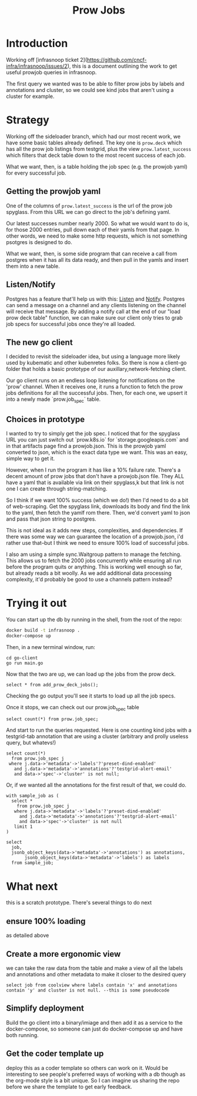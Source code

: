 #+title: Prow Jobs
#+PROPERTY: header-args:sql-mode+ :product postgres

* Introduction
Working off [infrasnoop ticket
2](https://github.com/cncf-infra/infrasnoop/issues/2), this is a document
outlining the work to get useful prowjob queries in infrasnoop.

The first query we wanted was to be able to filter prow jobs by labels and
annotations and cluster, so we could see kind jobs that aren't using a cluster
for example.

* Strategy

Working off the sideloader branch, which had our most recent work, we have some
basic tables already defined.  The key one is ~prow.deck~ which has all the prow job listings
from testgrid, plus the view ~prow.latest_success~ which filters that deck table down to the most
recent success of each job.

What we want, then, is a table holding the job spec (e.g. the prowjob yaml) for every successful job.

** Getting the prowjob yaml

One of the columns of ~prow.latest_success~ is the url of the prow job spyglass.
From this URL we can go direct to the job's defining yaml.

Our latest successes number nearly 2000.  So what we would want to do is, for those 2000 entries, pull
down each of their yamls from that page.  In other words, we need to make some http requests, which is not
something psotgres is designed to do.

What we want, then, is some side program that can receive a call from postgres when it has all its data ready,
and then pull in the yamls and insert them into a new table.
** Listen/Notify
Postgres has a feature that'll help us with this: [[https://www.postgresql.org/docs/current/sql-listen.html][Listen]] and [[https://www.postgresql.org/docs/current/sql-notify.html][Notify]].  Postgres can send a message on a channel and any
clients listening on the channel will receive that message.  By adding a notify call at the end of our "load prow deck table" function,
we can make sure our client only tries to grab job specs for successful jobs once they're all loaded.

** The new go client
I decided to revisit the sideloader idea, but using a language more likely used
by kubematic and other kubenretes folks. So there is now a client-go folder that
holds a basic prototype of our auxillary,network-fetching client.

Our go client runs on an endless loop listening for notifications on the 'prow'
channel. When it receives one, it runs a function to fetch the prow jobs
definitions for all the successful jobs. Then, for each one, we upsert it into a
newly made `prow.job_spec` table.


** Choices in prototype
I wanted to try to simply get the job spec.  I noticed that for the spyglass URL you can just switch out `prow.k8s.io` for `storage.googleapis.com` and in that artifacts page find a prowjob.json.  This is the prowjob yaml converted to json, which is the exact data type we want.  This was an easy, simple way to get it.

However, when I run the program it has like a 10% failure rate.  There's a decent amount of prow jobs that don't have a prowjob.json file.  They ALL have a yaml that is available via link on their spyglass,k but that link is not one I can create through string-matching.

So I think if we want 100% success (which we do!) then I'd need to do a bit of web-scraping.  Get the spyglass link, downloads its body and find the link to the yaml, then fetch the yamlf rom there.  Then, we'd convert yaml to json and pass that json string to postgres.

This is not ideal as it adds new steps, complexities, and dependencies.  If there was some way we can guarantee the location of a prowjob.json, i'd rather use that--but I think we need to ensure 100% load of successful jobs.

I also am using a simple sync.Waitgroup pattern to manage the fetching.  This allows us to fetch the 2000 jobs concurrently while ensuring all run before the program quits or anything.  This is working well enough so far, but already reads a bit woolly.  As we add additional data processing complexity, it'd probably be good to use a channels pattern instead?

* Trying it out

You can start up the db by running in the shell, from the root of the repo:

#+begin_src sh
docker build -t infrasnoop .
docker-compose up
#+end_src

Then, in a new terminal window, run:
#+begin_src
cd go-client
go run main.go
#+end_src

Now that the two are up, we can load up the jobs from the prow deck.

#+begin_src sql-mode
select * from add_prow_deck_jobs();
#+end_src

Checking the go output you'll see it starts to load up all the job specs.

Once it stops, we can check out our prow.job_spec table

#+begin_src sql-mode
select count(*) from prow.job_spec;
#+end_src

#+RESULTS:
:  count
: -------
:   1354
: (1 row)
:

And start to run the queries requested.  Here is one counting kind jobs with a testgrid-tab annotation that are using a cluster (arbitrary and prolly useless query, but whatevs!)

#+begin_src sql-mode
select count(*)
  from prow.job_spec j
 where j.data->'metadata'->'labels'?'preset-dind-enabled'
   and j.data->'metadata'->'annotations'?'testgrid-alert-email'
   and data->'spec'->'cluster' is not null;
#+end_src

#+RESULTS:
:  count
: -------
:    294
: (1 row)

Or, if we wanted all the annotations for the first result of that, we could do.
#+begin_src sql-mode
with sample_job as (
  select *
    from prow.job_spec j
   where j.data->'metadata'->'labels'?'preset-dind-enabled'
     and j.data->'metadata'->'annotations'?'testgrid-alert-email'
     and data->'spec'->'cluster' is not null
   limit 1
)

select
  job,
  jsonb_object_keys(data->'metadata'->'annotations') as annotations,
       jsonb_object_keys(data->'metadata'->'labels') as labels
  from sample_job;
#+end_src

#+RESULTS:
#+begin_example
          job          |         annotations         |           labels
-----------------------+-----------------------------+-----------------------------
 capz-conformance-1-25 | prow.k8s.io/job             | prow.k8s.io/id
 capz-conformance-1-25 | testgrid-tab-name           | created-by-prow
 capz-conformance-1-25 | prow.k8s.io/context         | prow.k8s.io/job
 capz-conformance-1-25 | testgrid-dashboards         | prow.k8s.io/type
 capz-conformance-1-25 | testgrid-alert-email        | preset-dind-enabled
 capz-conformance-1-25 | testgrid-num-columns-recent | prow.k8s.io/context
 capz-conformance-1-25 |                             | prow.k8s.io/build-id
 capz-conformance-1-25 |                             | prow.k8s.io/refs.org
 capz-conformance-1-25 |                             | prow.k8s.io/refs.repo
 capz-conformance-1-25 |                             | preset-azure-cred-only
 capz-conformance-1-25 |                             | preset-kind-volume-mounts
 capz-conformance-1-25 |                             | prow.k8s.io/refs.base_ref
 capz-conformance-1-25 |                             | preset-azure-anonymous-pull
(13 rows)
#+end_example

* What next
this is a scratch prototype.  There's several things to do next
** ensure 100% loading
as detailed above
** Create a more ergonomic view
we can take the raw data from the table and make a view of all the labels and annotations and other metadata to make it closer to the desired query
: select job from coolview where labels contain 'x' and annotations contain 'y' and cluster is not null. --this is some pseudocode
** Simplify deployment
Build the go client into a binary/imiage and then add it as a service to the docker-compose, so someone can just do docker-compose up and have both running.
** Get the coder template up
deploy this as a coder template so others can work on it.  Would be interesting to see people's preferred ways of working with a db though as the org-mode style is a bit unique.  So I can imagine us sharing the repo before we share the template to get early feedback.
